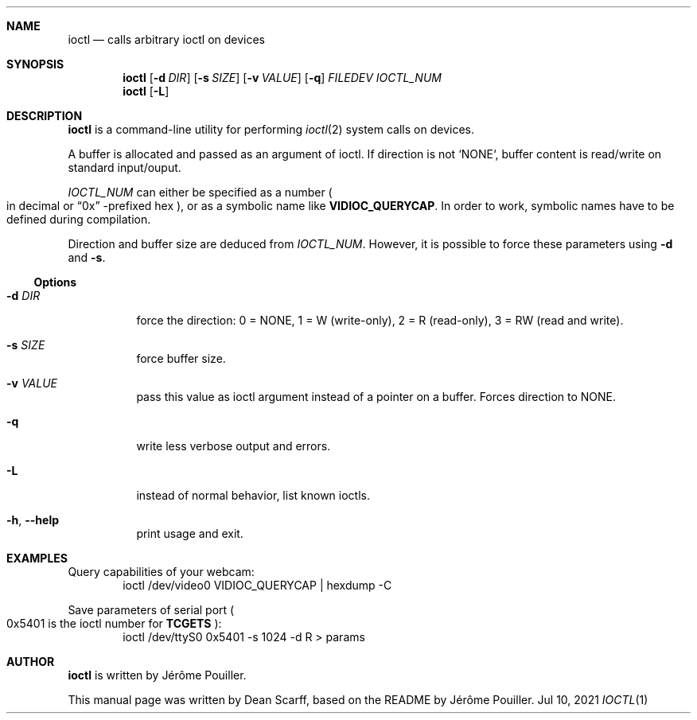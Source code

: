 .Dd Jul 10, 2021
.Dt IOCTL 1
.Sh NAME
.Nm ioctl
.Nd calls arbitrary ioctl on devices
.Sh SYNOPSIS
.Nm
.Op Fl d Ar DIR
.Op Fl s Ar SIZE
.Op Fl v Ar VALUE
.Op Fl q
.Ar FILEDEV
.Ar IOCTL_NUM
.Nm
.Op Fl L
.Sh DESCRIPTION
.Nm
is a command-line utility for performing
.Xr ioctl 2
system calls on devices.
.Pp
A buffer is allocated and passed as an argument of ioctl. If direction is
not `NONE`, buffer content is read/write on standard input/ouput.
.Pp
.Ar IOCTL_NUM
can either be specified as a number
.Po in decimal or
.Dq "0x"
.Ns -prefixed hex
.Pc ,
or as a symbolic name like 
.Li VIDIOC_QUERYCAP .
In order to work, symbolic names have to be defined during compilation.
.Pp
Direction and buffer size are deduced from
.Ar IOCTL_NUM .
However, it is possible to force these parameters using
.Fl d
and
.Fl s .
.Ss Options
.Bl -tag -width Ds
.It Fl d Ar DIR
force the direction:
0 = NONE,
1 = W (write-only),
2 = R (read-only),
3 = RW (read and write).
.It Fl s Ar SIZE
force buffer size.
.It Fl v Ar VALUE
pass this value as ioctl argument instead of a pointer on a buffer.
Forces direction to NONE.
.It Fl q
write less verbose output and errors.
.It Fl L
instead of normal behavior, list known ioctls.
.It Fl h , Fl \-help
print usage and exit.
.El
.Sh EXAMPLES
Query capabilities of your webcam:
.D1 ioctl /dev/video0 VIDIOC_QUERYCAP | hexdump -C
.Pp
Save parameters of serial port
.Po 0x5401 is the ioctl number for
.Li TCGETS
.Pc :
.D1 ioctl /dev/ttyS0 0x5401 -s 1024 -d R > params
.Sh AUTHOR
.Nm
is written by
.An Jérôme Pouiller.
.Pp
This manual page was written by
.An Dean Scarff ,
based on the README by
.An Jérôme Pouiller.
